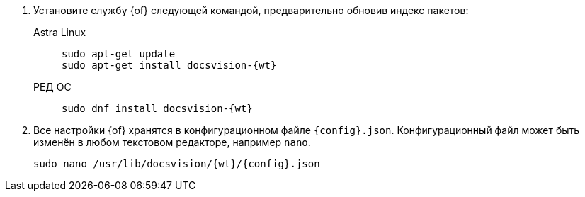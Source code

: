 . Установите службу {of} следующей командой, предварительно обновив индекс пакетов:
// tag::commands[]
+
[tabs]
====
Astra Linux::
+
[source,bash,subs=attributes]
----
sudo apt-get update
sudo apt-get install docsvision-{wt}
----

РЕД ОС::
+
[source,bash,subs=attributes]
----
sudo dnf install docsvision-{wt}
----
====
// end::commands[]
+
ifndef::no-config[]
+
. Все настройки {of} хранятся в конфигурационном файле `{config}.json`. Конфигурационный файл может быть изменён в любом текстовом редакторе, например `nano`.
+
[source,bash,subs=attributes]
----
sudo nano /usr/lib/docsvision/{wt}/{config}.json
----
endif::no-config[]